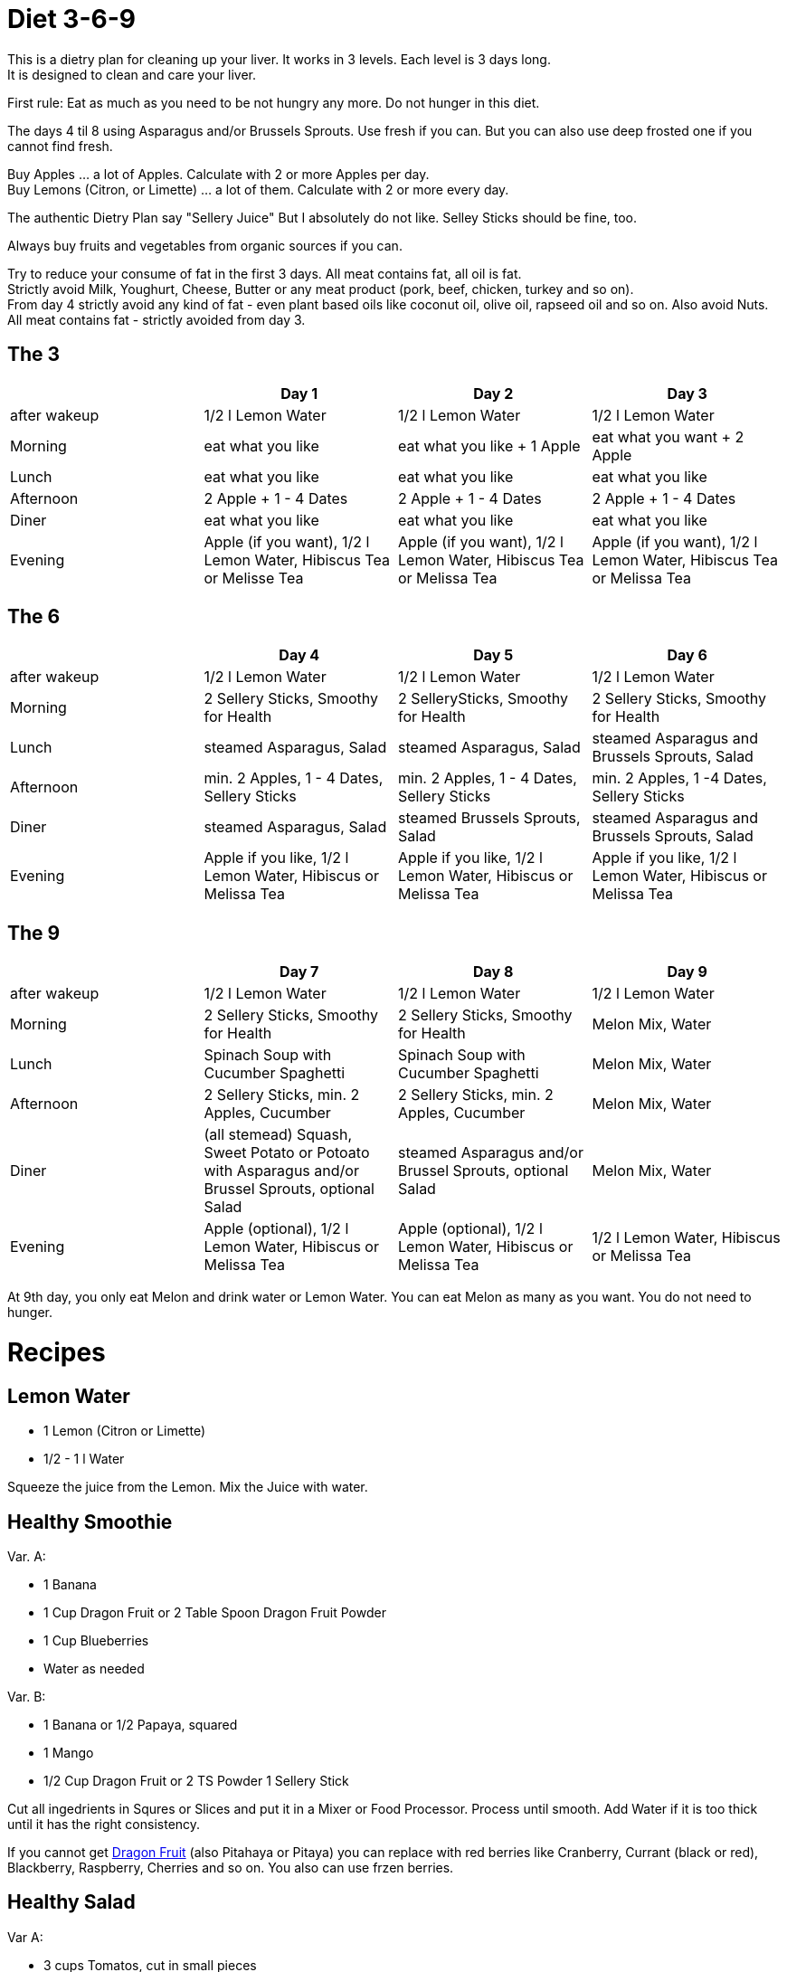 = Diet 3-6-9

This is a dietry plan for cleaning up your liver. It works in 3 levels. Each level is 3 days long. +
It is designed to clean and care your liver.

First rule: Eat as much as you need to be not hungry any more. Do not hunger in this diet.

The days 4 til 8 using Asparagus and/or Brussels Sprouts. Use fresh if you can. But you can also use deep frosted one if you cannot find fresh.

Buy Apples ... a lot of Apples. Calculate with 2 or more Apples per day. +
Buy Lemons (Citron, or Limette) ... a lot of them. Calculate with 2 or more every day.

The authentic Dietry Plan say "Sellery Juice" But I absolutely do not like. Selley Sticks should be fine, too. 

Always buy fruits and vegetables from organic sources if you can.

Try to reduce your consume of fat in the first 3 days. All meat contains fat, all oil is fat. +
Strictly avoid Milk, Youghurt, Cheese, Butter or any meat product (pork, beef, chicken, turkey and so on). +
From day 4 strictly avoid any kind of fat - even plant based oils like coconut oil, olive oil, rapseed oil and so on. Also avoid Nuts. +
All meat contains fat - strictly avoided from day 3.


== The 3
|===
| | Day 1 | Day 2 | Day 3 

| after wakeup 
| 1/2 l Lemon Water 
| 1/2 l Lemon Water 
| 1/2 l Lemon Water 

| Morning 
| eat what you like 
| eat what you like + 1 Apple 
| eat what you want + 2 Apple 

| Lunch 
| eat what you like 
| eat what you like 
| eat what you like 

| Afternoon 
| 2 Apple + 1 - 4 Dates 
| 2 Apple + 1 - 4 Dates 
| 2 Apple + 1 - 4 Dates 

| Diner 
| eat what you like 
| eat what you like 
| eat what you like 

| Evening 
| Apple (if you want), 1/2 l Lemon Water, Hibiscus Tea or Melisse Tea 
| Apple (if you want), 1/2 l Lemon Water, Hibiscus Tea or Melissa Tea 
| Apple (if you want), 1/2 l Lemon Water, Hibiscus Tea or Melissa Tea 

|===


== The 6

|===
| | Day 4 | Day 5 | Day 6 

| after wakeup 
| 1/2 l Lemon Water 
| 1/2 l Lemon Water 
| 1/2 l Lemon Water 

| Morning 
| 2 Sellery Sticks, Smoothy for Health 
| 2 SellerySticks, Smoothy for Health 
| 2 Sellery Sticks, Smoothy for Health 

| Lunch 
| steamed Asparagus, Salad 
| steamed Asparagus, Salad 
| steamed Asparagus and Brussels Sprouts, Salad 

| Afternoon 
| min. 2 Apples, 1 - 4 Dates, Sellery Sticks 
| min. 2 Apples, 1 - 4 Dates, Sellery Sticks 
| min. 2 Apples, 1 -4 Dates, Sellery Sticks 

| Diner 
| steamed Asparagus, Salad 
| steamed Brussels Sprouts, Salad 
| steamed Asparagus and Brussels Sprouts, Salad 

| Evening 
| Apple if you like, 1/2 l Lemon Water, Hibiscus or Melissa Tea 
| Apple if you like, 1/2 l Lemon Water, Hibiscus or Melissa Tea 
| Apple if you like, 1/2 l Lemon Water, Hibiscus or Melissa Tea 

|===

== The 9

|===
| | Day 7 | Day 8 | Day 9 

| after wakeup 
| 1/2 l Lemon Water 
| 1/2 l Lemon Water 
| 1/2 l Lemon Water 

| Morning 
| 2 Sellery Sticks, Smoothy for Health 
| 2 Sellery Sticks, Smoothy for Health 
| Melon Mix, Water 

| Lunch 
| Spinach Soup with Cucumber Spaghetti 
| Spinach Soup with Cucumber Spaghetti 
| Melon Mix, Water 

| Afternoon 
| 2 Sellery Sticks, min. 2 Apples, Cucumber 
| 2 Sellery Sticks, min. 2 Apples, Cucumber 
| Melon Mix, Water 

| Diner 
| (all stemead) Squash, Sweet Potato or Potoato with Asparagus and/or Brussel Sprouts, optional Salad 
| steamed Asparagus and/or Brussel Sprouts, optional Salad 
| Melon Mix, Water 

| Evening 
| Apple (optional), 1/2 l Lemon Water, Hibiscus or Melissa Tea 
| Apple (optional), 1/2 l Lemon Water, Hibiscus or Melissa Tea 
| 1/2 l Lemon Water, Hibiscus or Melissa Tea 

|===


At 9th day, you only eat Melon and drink water or Lemon Water. You can eat Melon as many as you want. You do not need to hunger.



= Recipes 

== Lemon Water

* 1 Lemon (Citron or Limette)
* 1/2 - 1 l Water

Squeeze the juice from the Lemon. Mix the Juice with water.


== Healthy Smoothie

Var. A:

* 1 Banana
* 1 Cup Dragon Fruit or 2 Table Spoon Dragon Fruit Powder
* 1 Cup Blueberries
* Water as needed

Var. B:

* 1 Banana or 1/2 Papaya, squared
* 1 Mango
* 1/2 Cup Dragon Fruit or 2 TS Powder
1 Sellery Stick

Cut all ingedrients in Squres or Slices and put it in a Mixer or Food Processor. Process until smooth.
Add Water if it is too thick until it has the right consistency.


If you cannot get https://en.wikipedia.org/wiki/Pitaya[Dragon Fruit] (also Pitahaya or Pitaya) you can replace with red berries like Cranberry, Currant (black or red), Blackberry, Raspberry, Cherries and so on.
You also can use frzen berries.

== Healthy Salad

Var A:

* 3 cups Tomatos, cut in small pieces
* 1 Cucumber, sliced
* 1 Cup Sellery sticks, chopped
* 1 Cup Cilantro, chopped (optional)
* 1/2 Cup Parsley, chopped (optional)
* 1/2 Cup Chalottes, finely chopped (optional)
* 8 Cups green Leafs (Spinach, Ruccola, green salad)


Var B:

* 1 Cup finely chopped red cabbage
* 1 Cup Caottes, squared or in stripes
* 1 Cup finely chopped Asparagus
* 1 Cup Radish, sliced
* 2 Cups Apple, squared or in stripes
* 1/2 Cup cilantro, chopped
* 8 Cups green Leafs (Spinach, Ruccola, green salad)

Orange Vinaigrette (optional)

* 240 ml Orange juice
* 1 
* 1 Tablespoon honey
* 60 ml water

Mix all ingredients in a mixer orr food processor until smooth.

Mix salad in a bowl and and add vinaigrette if you want.
